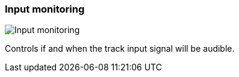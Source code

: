 [#track-panel-input-monitoring]
=== Input monitoring

image:generated/screenshots/elements/track-panel/input-monitoring.png[Input monitoring, role="related thumb right"]

Controls if and when the track input signal will be audible.


